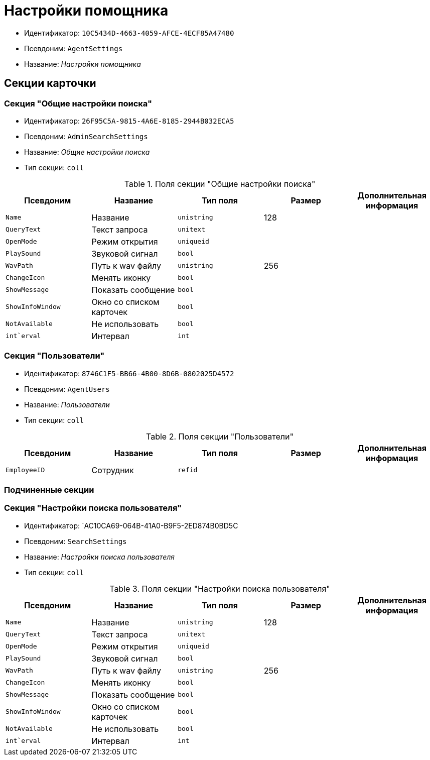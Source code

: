 = Настройки помощника

* Идентификатор: `10C5434D-4663-4059-AFCE-4ECF85A47480`
* Псевдоним: `AgentSettings`
* Название: _Настройки помощника_

== Секции карточки

=== Секция "Общие настройки поиска"

* Идентификатор: `26F95C5A-9815-4A6E-8185-2944B032ECA5`
* Псевдоним: `AdminSearchSettings`
* Название: _Общие настройки поиска_
* Тип секции: `coll`

.Поля секции "Общие настройки поиска"
[width="100%",cols="20%,20%,20%,20%,20%",options="header"]
|===
|Псевдоним |Название |Тип поля |Размер |Дополнительная информация
|`Name` |Название |`unistring` |128 |
|`QueryText` |Текст запроса |`unitext` | |
|`OpenMode` |Режим открытия |`uniqueid` | |
|`PlaySound` |Звуковой сигнал |`bool` | |
|`WavPath` |Путь к wav файлу |`unistring` |256 |
|`ChangeIcon` |Менять иконку |`bool` | |
|`ShowMessage` |Показать сообщение |`bool` | |
|`ShowInfoWindow` |Окно со списком карточек |`bool` | |
|`NotAvailable` |Не использовать |`bool` | |
|`int`erval` |Интервал |`int` | |
|===

=== Секция "Пользователи"

* Идентификатор: `8746C1F5-BB66-4B00-8D6B-0802025D4572`
* Псевдоним: `AgentUsers`
* Название: _Пользователи_
* Тип секции: `coll`

.Поля секции "Пользователи"
[width="100%",cols="20%,20%,20%,20%,20%",options="header"]
|===
|Псевдоним |Название |Тип поля |Размер |Дополнительная информация
|`EmployeeID` |Сотрудник |`refid` | |
|===

=== Подчиненные секции

=== Секция "Настройки поиска пользователя"

* Идентификатор: `AC10CA69-064B-41A0-B9F5-2ED874B0BD5C
* Псевдоним: `SearchSettings`
* Название: _Настройки поиска пользователя_
* Тип секции: `coll`

.Поля секции "Настройки поиска пользователя"
[width="100%",cols="20%,20%,20%,20%,20%",options="header"]
|===
|Псевдоним |Название |Тип поля |Размер |Дополнительная информация
|`Name` |Название |`unistring` |128 |
|`QueryText` |Текст запроса |`unitext` | |
|`OpenMode` |Режим открытия |`uniqueid` | |
|`PlaySound` |Звуковой сигнал |`bool` | |
|`WavPath` |Путь к wav файлу |`unistring` |256 |
|`ChangeIcon` |Менять иконку |`bool` | |
|`ShowMessage` |Показать сообщение |`bool` | |
|`ShowInfoWindow` |Окно со списком карточек |`bool` | |
|`NotAvailable` |Не использовать |`bool` | |
|`int`erval` |Интервал |`int` | |
|===
